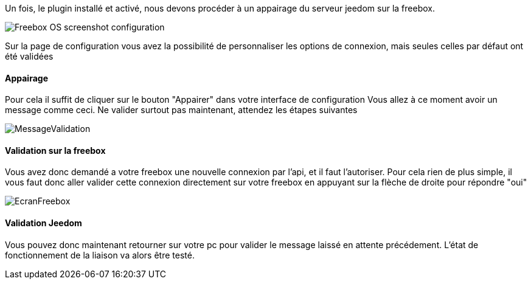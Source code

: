 Un fois, le plugin installé et activé, nous devons procéder à un appairage du serveur jeedom sur la freebox.

image::../images/Freebox_OS_screenshot_configuration.jpg[]

Sur la page de configuration vous avez la possibilité de personnaliser les options de connexion, mais seules celles par défaut ont été validées

==== Appairage
Pour cela il suffit de cliquer sur le bouton "Appairer" dans votre interface de configuration
Vous allez à ce moment avoir un message comme ceci.
Ne valider surtout pas maintenant, attendez les étapes suivantes

image::../images/MessageValidation.jpg[]
==== Validation sur la freebox

Vous avez donc demandé a votre freebox une nouvelle connexion par l'api, et il faut l'autoriser.
Pour cela rien de plus simple, il vous faut donc aller valider cette connexion directement sur votre freebox en appuyant sur la flèche de droite pour répondre "oui"

image::../images/EcranFreebox.jpeg[]
==== Validation Jeedom
Vous pouvez donc maintenant retourner sur votre pc pour valider le message laissé en attente précédement.
L'état de fonctionnement de la liaison va alors être testé.
